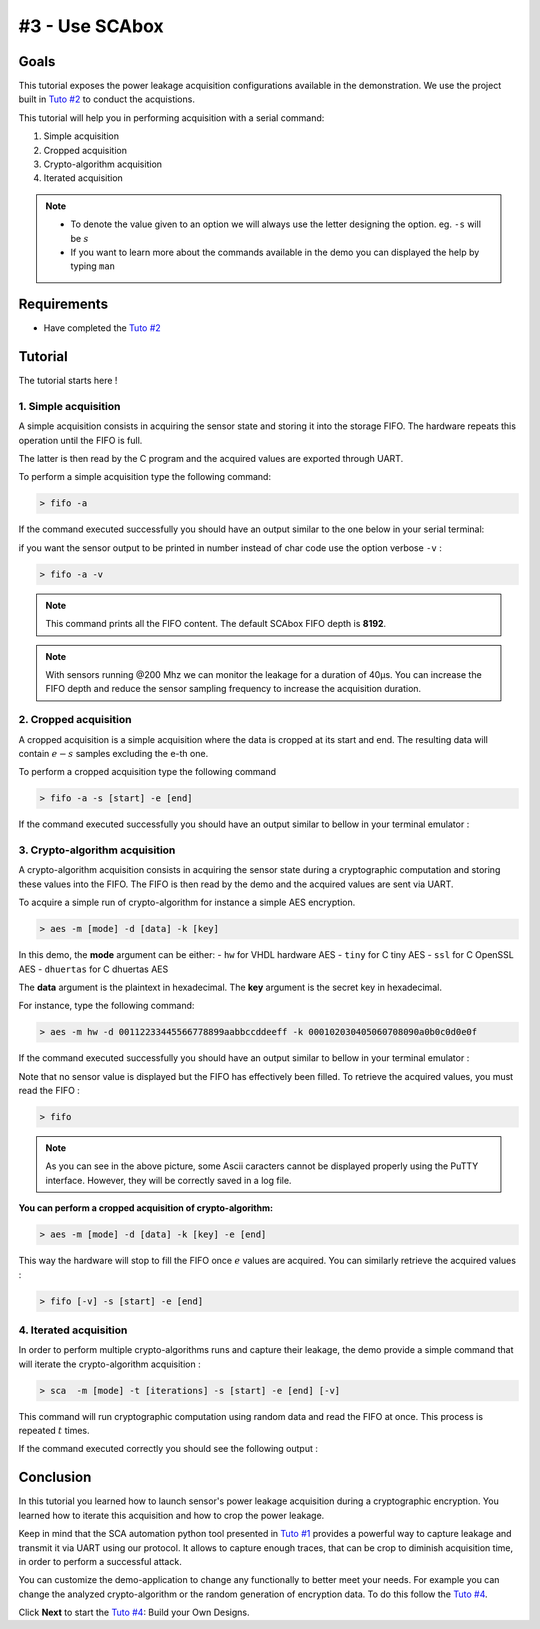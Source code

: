 #3 - Use SCAbox
===============================================================

Goals
***************************************************************

This tutorial exposes the power leakage acquisition configurations available in the demonstration. We use the project built in `Tuto #2 <installation.html>`_ to conduct the acquistions.


This tutorial will help you in performing acquisition with a serial command:

1. Simple acquisition
2. Cropped acquisition
3. Crypto-algorithm acquisition
4. Iterated acquisition

.. note::

  - To denote the value given to an option we will always use the letter designing the option. eg. ``-s`` will be :math:`s`
  - If you want to learn more about the commands available in the demo you can displayed the help by typing ``man``



Requirements
***************************************************************

- Have completed the `Tuto #2 <installation.html>`_ 


Tutorial 
***************************************************************

The tutorial starts here !


1. Simple acquisition
---------------------------------------------------------------

A simple acquisition consists in acquiring the sensor state and storing it into the storage FIFO. The hardware repeats this operation until the FIFO is full. 

The latter is then read by the C program and the acquired values are exported through UART.

To perform a simple acquisition type the following command:

.. code-block:: shell

    > fifo -a

If the command executed successfully you should have an output similar to the one below in your serial terminal:

.. image:: media/img/testfifo.png
   :width: 400
   :alt: FIFO output simple
   :align: center

if you want the sensor output to be printed in number instead of char code use the option verbose ``-v`` :

.. code-block:: shell

    > fifo -a -v

.. note::
  This command prints all the FIFO content. The default SCAbox FIFO depth is **8192**.

.. note::
  With sensors running @200 Mhz we can monitor the leakage for a duration of 40µs. You can increase the FIFO depth and reduce the sensor sampling frequency to increase the acquisition duration.


2. Cropped acquisition
---------------------------------------------------------------

A cropped acquisition is a simple acquisition where the data is cropped at its start and end.
The resulting data will contain :math:`e - s` samples excluding the e-th one. 

To perform a cropped acquisition type the following command

.. code-block:: shell

    > fifo -a -s [start] -e [end]

If the command executed successfully you should have an output similar to bellow in your terminal emulator :

.. image:: media/img/testfifocropped.png
   :width: 400
   :alt: FIFO output cropped
   :align: center


3. Crypto-algorithm acquisition
---------------------------------------------------------------

A crypto-algorithm acquisition consists in acquiring the sensor state  during a cryptographic computation and storing these values into the FIFO.
The FIFO is then read by the demo and the acquired values are sent via UART.

To acquire a simple run of crypto-algorithm for instance a simple AES encryption. 

.. code-block:: shell

    > aes -m [mode] -d [data] -k [key]

In this demo, the **mode** argument can be either:
- ``hw`` for VHDL hardware AES
- ``tiny`` for C tiny AES
- ``ssl`` for C OpenSSL AES
- ``dhuertas`` for C dhuertas AES

The **data** argument is the plaintext in hexadecimal.
The **key** argument is the secret key in hexadecimal.

For instance, type the following command:

.. code-block:: shell

    > aes -m hw -d 00112233445566778899aabbccddeeff -k 000102030405060708090a0b0c0d0e0f

If the command executed successfully you should have an output similar to bellow in your terminal emulator :

.. image:: media/img/testaes.png
   :width: 400
   :alt: AES output
   :align: center

Note that no sensor value is displayed but the FIFO has effectively been filled. To retrieve the acquired values, you must read the FIFO :

.. code-block:: shell

    > fifo 

.. image:: media/img/testaesfifo.png
   :width: 400
   :alt: AES output
   :align: center

.. note::
    As you can see in the above picture, some Ascii caracters cannot be displayed properly using the PuTTY interface. However, they will be correctly saved in a log file.

**You can perform a cropped acquisition of crypto-algorithm:**

.. code-block:: shell

    > aes -m [mode] -d [data] -k [key] -e [end]

This way the hardware will stop to fill the FIFO once :math:`e` values are acquired.
You can similarly retrieve the acquired values :

.. code-block:: shell

    > fifo [-v] -s [start] -e [end]

4. Iterated acquisition
---------------------------------------------------------------

In order to perform multiple crypto-algorithms runs and capture their leakage, the demo provide a simple command that will iterate the crypto-algorithm acquisition :

.. code-block:: shell

    > sca  -m [mode] -t [iterations] -s [start] -e [end] [-v]

This command will run cryptographic computation using random data and read the FIFO at once.
This process is repeated :math:`t` times.

If the command executed correctly you should see the following output :

.. image:: media/img/testsca.png
   :width: 400
   :alt: SCA output
   :align: center

Conclusion
***************************************************************

In this tutorial you learned how to launch sensor's power leakage acquisition during a cryptographic encryption.
You learned how to iterate this acquisition and how to crop the power leakage.

Keep in mind that the SCA automation python tool presented in `Tuto #1 <test.html>`_ provides a powerful way to capture leakage and transmit it via UART using our protocol. It allows to capture enough traces, that can be crop to diminish acquisition time, in order to perform a successful attack.

You can customize the demo-application to change any functionally to better meet your needs. For example you can change the analyzed crypto-algorithm or the random generation of encryption data. To do this follow the `Tuto #4 <create.html>`_.

Click **Next** to start the `Tuto #4 <create.html>`_: Build your Own Designs.